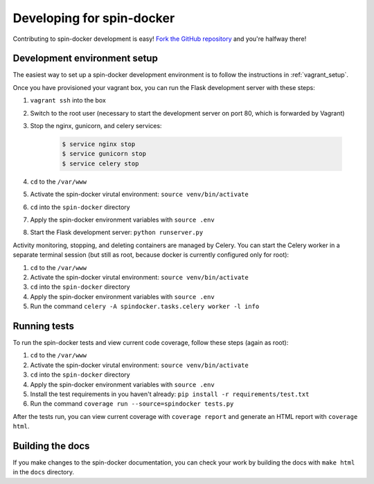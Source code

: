 .. _developing:

Developing for spin-docker
==========================

Contributing to spin-docker development is easy! `Fork the GitHub repository <https://github.com/atbaker/spin-docker>`_ and you're halfway there!

Development environment setup
-----------------------------

The easiest way to set up a spin-docker development environment is to follow the instructions in :ref:`vagrant_setup`.

Once you have provisioned your vagrant box, you can run the Flask development server with these steps:

#. ``vagrant ssh`` into the box
#. Switch to the root user (necessary to start the development server on port 80, which is forwarded by Vagrant)
#. Stop the nginx, gunicorn, and celery services: 
    
    .. code-block:: bash

        $ service nginx stop 
        $ service gunicorn stop 
        $ service celery stop 

#. ``cd`` to the ``/var/www``
#. Activate the spin-docker virutal environment: ``source venv/bin/activate``
#. ``cd`` into the ``spin-docker`` directory
#. Apply the spin-docker environment variables with ``source .env``
#. Start the Flask development server: ``python runserver.py``

Activity monitoring, stopping, and deleting containers are managed by Celery. You can start the Celery worker in a separate terminal session (but still as root, because docker is currently configured only for root):

#. ``cd`` to the ``/var/www``
#. Activate the spin-docker virutal environment: ``source venv/bin/activate``
#. ``cd`` into the ``spin-docker`` directory
#. Apply the spin-docker environment variables with ``source .env``
#. Run the command ``celery -A spindocker.tasks.celery worker -l info``

Running tests
-------------

To run the spin-docker tests and view current code coverage, follow these steps (again as root):

#. ``cd`` to the ``/var/www``
#. Activate the spin-docker virutal environment: ``source venv/bin/activate``
#. ``cd`` into the ``spin-docker`` directory
#. Apply the spin-docker environment variables with ``source .env``
#. Install the test requirements in you haven't already: ``pip install -r requirements/test.txt``
#. Run the command ``coverage run --source=spindocker tests.py``

After the tests run, you can view current coverage with ``coverage report`` and generate an HTML report with ``coverage html``.

Building the docs
-----------------

If you make changes to the spin-docker documentation, you can check your work by building the docs with ``make html`` in the ``docs`` directory.
